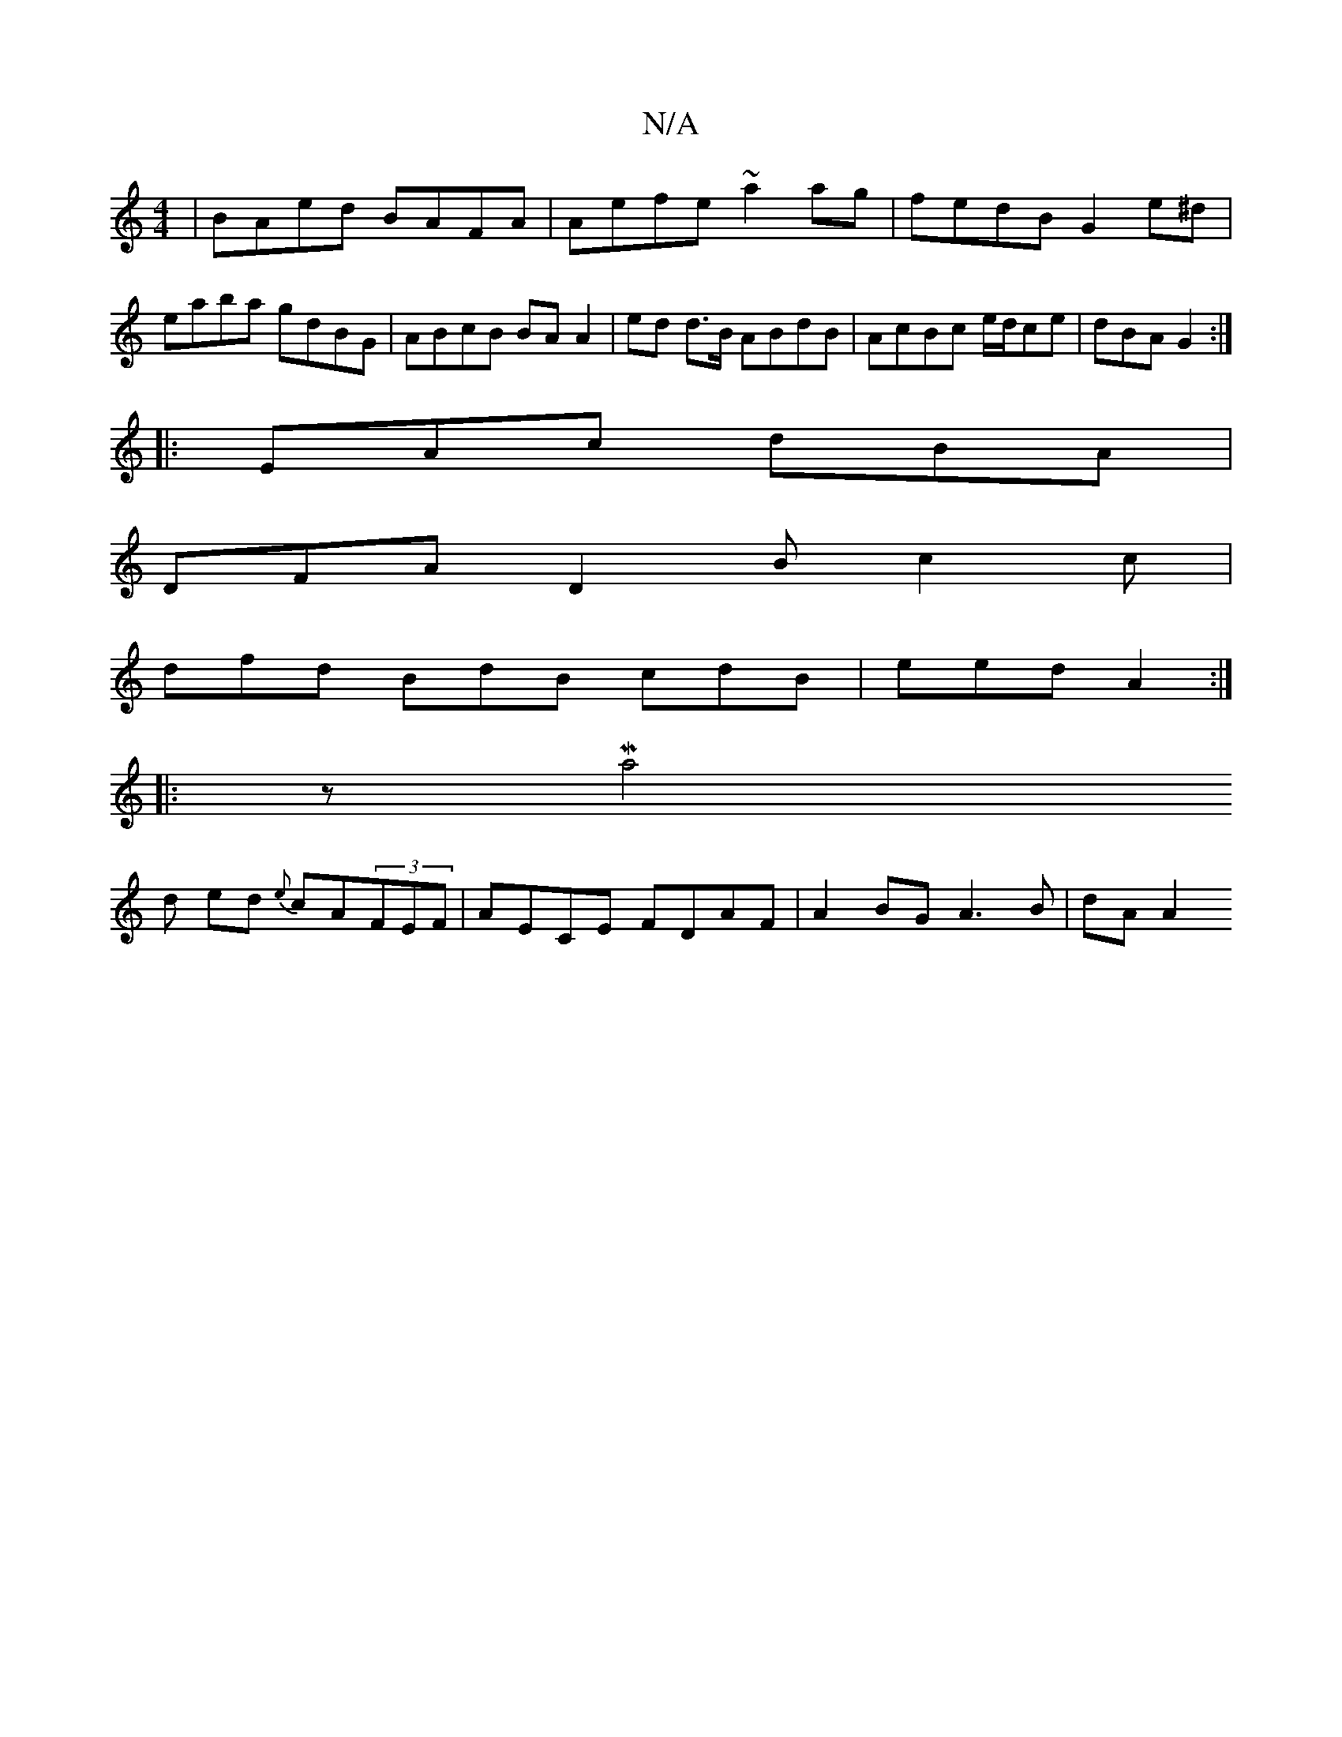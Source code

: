 X:1
T:N/A
M:4/4
R:N/A
K:Cmajor
 | BAed BAFA | Aefe ~a2ag |fedB G2e^d|eaba gdBG|ABcB BA A2|ed d>B ABdB|AcBc e/d/ce | dBA G2 :| 
|: EAc dBA |
DFA D2 B c2c |
dfd BdB cdB |eed A2 :|
|: zMa4
d ed {e}cA(3FEF | AECE FDAF | A2BG A3B|dA A2 